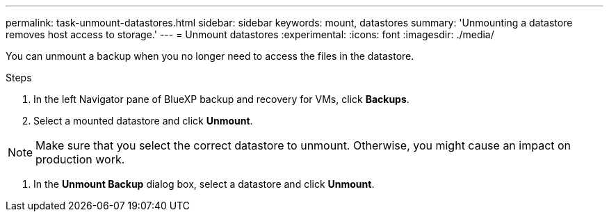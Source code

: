---
permalink: task-unmount-datastores.html
sidebar: sidebar
keywords: mount, datastores
summary: 'Unmounting a datastore removes host access to storage.'
---
= Unmount datastores
:experimental:
:icons: font
:imagesdir: ./media/

[.lead]
You can unmount a backup when you no longer need to access the files in the datastore.

.Steps

. In the left Navigator pane of BlueXP backup and recovery for VMs, click *Backups*.
. Select a mounted datastore and click *Unmount*.

NOTE: Make sure that you select the correct datastore to unmount. Otherwise, you might cause an impact on production work.

. In the *Unmount Backup* dialog box, select a datastore and click *Unmount*.
